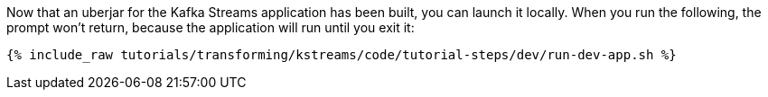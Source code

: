 Now that an uberjar for the Kafka Streams application has been built, you can launch it locally. When you run the following, the prompt won't return, because the application will run until you exit it:

+++++
<pre class="snippet"><code class="shell">{% include_raw tutorials/transforming/kstreams/code/tutorial-steps/dev/run-dev-app.sh %}</code></pre>
+++++
